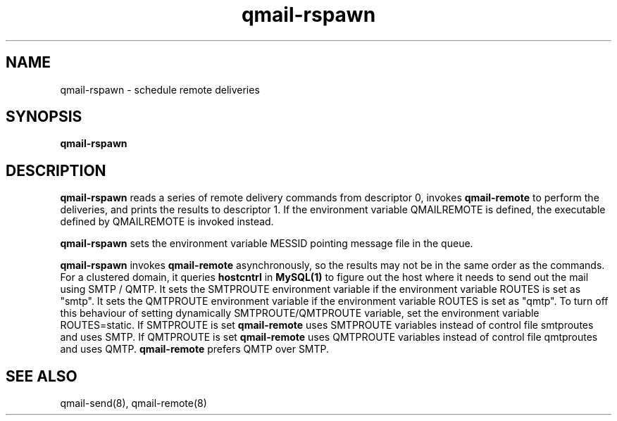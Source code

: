 .TH qmail-rspawn 8
.SH NAME
qmail-rspawn \- schedule remote deliveries
.SH SYNOPSIS
.B qmail-rspawn
.SH DESCRIPTION
.B qmail-rspawn
reads a series of remote delivery commands from descriptor 0,
invokes
.B qmail-remote
to perform the deliveries,
and prints the results to descriptor 1. If the environment variable QMAILREMOTE
is defined, the executable defined by QMAILREMOTE is invoked instead.

.B qmail-rspawn
sets the environment variable MESSID pointing message file in the queue.

.B qmail-rspawn
invokes
.B qmail-remote
asynchronously,
so the results may not be in the same order as the commands. For a clustered domain, it queries
.B hostcntrl
in
.B MySQL(1)
to figure out the host where it needs to send out the mail using SMTP / QMTP. It sets the SMTPROUTE
environment variable if the environment variable ROUTES is set as "smtp". It sets the QMTPROUTE
environment variable if the environment variable ROUTES is set as "qmtp". To turn off this behaviour
of setting dynamically SMTPROUTE/QMTPROUTE variable, set the environment variable ROUTES=static.
If SMTPROUTE is set
.B
qmail-remote
uses SMTPROUTE variables instead of control file smtproutes and uses SMTP.
If QMTPROUTE is set
.B
qmail-remote
uses QMTPROUTE variables instead of control file qmtproutes and uses QMTP. \fBqmail-remote\fR prefers
QMTP over SMTP.
.SH "SEE ALSO"
qmail-send(8),
qmail-remote(8)
